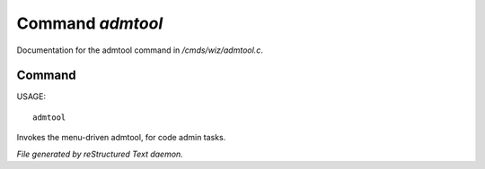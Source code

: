 ******************
Command *admtool*
******************

Documentation for the admtool command in */cmds/wiz/admtool.c*.

Command
=======

USAGE::

	admtool

Invokes the menu-driven admtool, for code admin tasks.



*File generated by reStructured Text daemon.*
